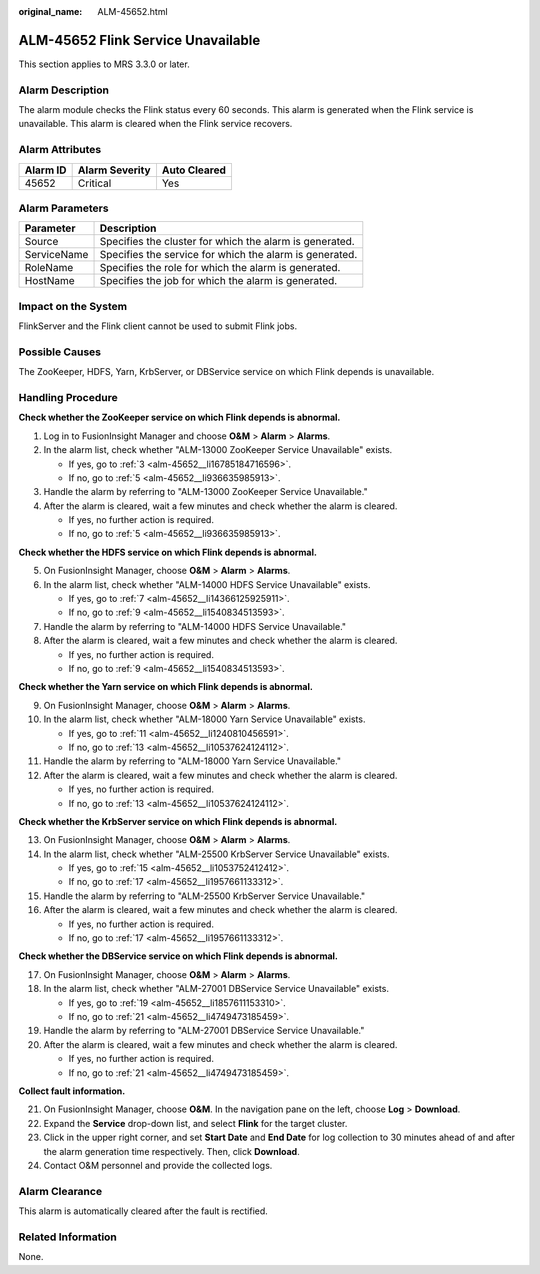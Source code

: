 :original_name: ALM-45652.html

.. _ALM-45652:

ALM-45652 Flink Service Unavailable
===================================

This section applies to MRS 3.3.0 or later.

Alarm Description
-----------------

The alarm module checks the Flink status every 60 seconds. This alarm is generated when the Flink service is unavailable. This alarm is cleared when the Flink service recovers.

Alarm Attributes
----------------

======== ============== ============
Alarm ID Alarm Severity Auto Cleared
======== ============== ============
45652    Critical       Yes
======== ============== ============

Alarm Parameters
----------------

=========== =======================================================
Parameter   Description
=========== =======================================================
Source      Specifies the cluster for which the alarm is generated.
ServiceName Specifies the service for which the alarm is generated.
RoleName    Specifies the role for which the alarm is generated.
HostName    Specifies the job for which the alarm is generated.
=========== =======================================================

Impact on the System
--------------------

FlinkServer and the Flink client cannot be used to submit Flink jobs.

Possible Causes
---------------

The ZooKeeper, HDFS, Yarn, KrbServer, or DBService service on which Flink depends is unavailable.

Handling Procedure
------------------

**Check whether the ZooKeeper service on which Flink depends is abnormal.**

#. Log in to FusionInsight Manager and choose **O&M** > **Alarm** > **Alarms**.

#. In the alarm list, check whether "ALM-13000 ZooKeeper Service Unavailable" exists.

   -  If yes, go to :ref:`3 <alm-45652__li16785184716596>`.
   -  If no, go to :ref:`5 <alm-45652__li936635985913>`.

#. .. _alm-45652__li16785184716596:

   Handle the alarm by referring to "ALM-13000 ZooKeeper Service Unavailable."

#. After the alarm is cleared, wait a few minutes and check whether the alarm is cleared.

   -  If yes, no further action is required.
   -  If no, go to :ref:`5 <alm-45652__li936635985913>`.

**Check whether the HDFS service on which Flink depends is abnormal.**

5. .. _alm-45652__li936635985913:

   On FusionInsight Manager, choose **O&M** > **Alarm** > **Alarms**.

6. In the alarm list, check whether "ALM-14000 HDFS Service Unavailable" exists.

   -  If yes, go to :ref:`7 <alm-45652__li14366125925911>`.
   -  If no, go to :ref:`9 <alm-45652__li1540834513593>`.

7. .. _alm-45652__li14366125925911:

   Handle the alarm by referring to "ALM-14000 HDFS Service Unavailable."

8. After the alarm is cleared, wait a few minutes and check whether the alarm is cleared.

   -  If yes, no further action is required.
   -  If no, go to :ref:`9 <alm-45652__li1540834513593>`.

**Check whether the Yarn service on which Flink depends is abnormal.**

9.  .. _alm-45652__li1540834513593:

    On FusionInsight Manager, choose **O&M** > **Alarm** > **Alarms**.

10. In the alarm list, check whether "ALM-18000 Yarn Service Unavailable" exists.

    -  If yes, go to :ref:`11 <alm-45652__li1240810456591>`.
    -  If no, go to :ref:`13 <alm-45652__li10537624124112>`.

11. .. _alm-45652__li1240810456591:

    Handle the alarm by referring to "ALM-18000 Yarn Service Unavailable."

12. After the alarm is cleared, wait a few minutes and check whether the alarm is cleared.

    -  If yes, no further action is required.
    -  If no, go to :ref:`13 <alm-45652__li10537624124112>`.

**Check whether the KrbServer service on which Flink depends is abnormal.**

13. .. _alm-45652__li10537624124112:

    On FusionInsight Manager, choose **O&M** > **Alarm** > **Alarms**.

14. In the alarm list, check whether "ALM-25500 KrbServer Service Unavailable" exists.

    -  If yes, go to :ref:`15 <alm-45652__li1053752412412>`.
    -  If no, go to :ref:`17 <alm-45652__li1957661133312>`.

15. .. _alm-45652__li1053752412412:

    Handle the alarm by referring to "ALM-25500 KrbServer Service Unavailable."

16. After the alarm is cleared, wait a few minutes and check whether the alarm is cleared.

    -  If yes, no further action is required.
    -  If no, go to :ref:`17 <alm-45652__li1957661133312>`.

**Check whether the DBService service on which Flink depends is abnormal.**

17. .. _alm-45652__li1957661133312:

    On FusionInsight Manager, choose **O&M** > **Alarm** > **Alarms**.

18. In the alarm list, check whether "ALM-27001 DBService Service Unavailable" exists.

    -  If yes, go to :ref:`19 <alm-45652__li1857611153310>`.
    -  If no, go to :ref:`21 <alm-45652__li4749473185459>`.

19. .. _alm-45652__li1857611153310:

    Handle the alarm by referring to "ALM-27001 DBService Service Unavailable."

20. After the alarm is cleared, wait a few minutes and check whether the alarm is cleared.

    -  If yes, no further action is required.
    -  If no, go to :ref:`21 <alm-45652__li4749473185459>`.

**Collect fault information.**

21. .. _alm-45652__li4749473185459:

    On FusionInsight Manager, choose **O&M**. In the navigation pane on the left, choose **Log** > **Download**.

22. Expand the **Service** drop-down list, and select **Flink** for the target cluster.

23. Click |image1| in the upper right corner, and set **Start Date** and **End Date** for log collection to 30 minutes ahead of and after the alarm generation time respectively. Then, click **Download**.

24. Contact O&M personnel and provide the collected logs.

Alarm Clearance
---------------

This alarm is automatically cleared after the fault is rectified.

Related Information
-------------------

None.

.. |image1| image:: /_static/images/en-us_image_0000002008248613.png

